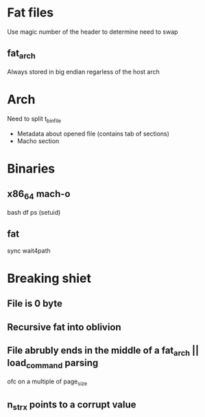 * Fat files
Use magic number of the header to determine need to swap
** fat_arch
Always stored in big endian regarless of the host arch

* Arch

Need to split t_binfile

- Metadata about opened file (contains tab of sections)
- Macho section
* Binaries
** x86_64 mach-o
bash
df
ps (setuid)
** fat
sync
wait4path


* Breaking shiet
** File is 0 byte
** Recursive fat into oblivion
** File abrubly ends in the middle of a fat_arch || load_command parsing
ofc on a multiple of page_size
** n_strx points to a corrupt value
